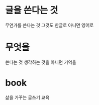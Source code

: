 * 글을 쓴다는 것

무언가를 쓴다는 것 그것도 한글로 아니면 영어로

* 무엇을

쓴다는 것 생각하는 것을 아니면 기억을 

* book

삶을 가꾸는 글쓰기 교육
